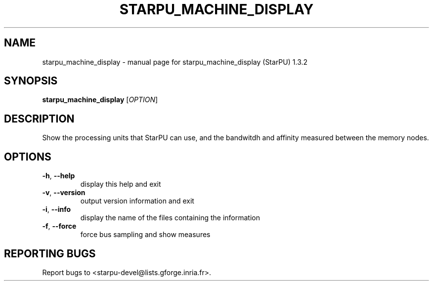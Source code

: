 .\" DO NOT MODIFY THIS FILE!  It was generated by help2man 1.40.10.
.TH STARPU_MACHINE_DISPLAY "1" "June 2019" "starpu_machine_display (StarPU) 1.3.2" "User Commands"
.SH NAME
starpu_machine_display \- manual page for starpu_machine_display (StarPU) 1.3.2
.SH SYNOPSIS
.B starpu_machine_display
[\fIOPTION\fR]
.SH DESCRIPTION
Show the processing units that StarPU can use,
and the bandwitdh and affinity measured between the memory nodes.
.SH OPTIONS
.TP
\fB\-h\fR, \fB\-\-help\fR
display this help and exit
.TP
\fB\-v\fR, \fB\-\-version\fR
output version information and exit
.TP
\fB\-i\fR, \fB\-\-info\fR
display the name of the files containing the information
.TP
\fB\-f\fR, \fB\-\-force\fR
force bus sampling and show measures
.SH "REPORTING BUGS"
Report bugs to <starpu\-devel@lists.gforge.inria.fr>.
